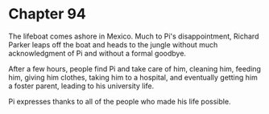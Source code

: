 * Chapter 94
  The lifeboat comes ashore in Mexico. Much to Pi's disappointment, Richard Parker leaps off the boat and heads to the jungle without much acknowledgment of Pi and without a formal goodbye.
  
  After a few hours, people find Pi and take care of him, cleaning him, feeding him, giving him clothes, taking him to a hospital, and eventually getting him a foster parent, leading to his university life.
  
  Pi expresses thanks to all of the people who made his life possible.
